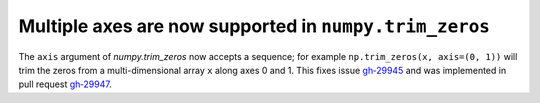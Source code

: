 Multiple axes are now supported in ``numpy.trim_zeros``
-------------------------------------------------------
The ``axis`` argument of `numpy.trim_zeros` now accepts a sequence; for example
``np.trim_zeros(x, axis=(0, 1))`` will trim the zeros from a multi-dimensional
array ``x`` along axes 0 and 1. This fixes issue
`gh‑29945 <https://github.com/numpy/numpy/issues/29945>`__ and was implemented
in pull request `gh‑29947 <https://github.com/numpy/numpy/pull/29947>`__.

